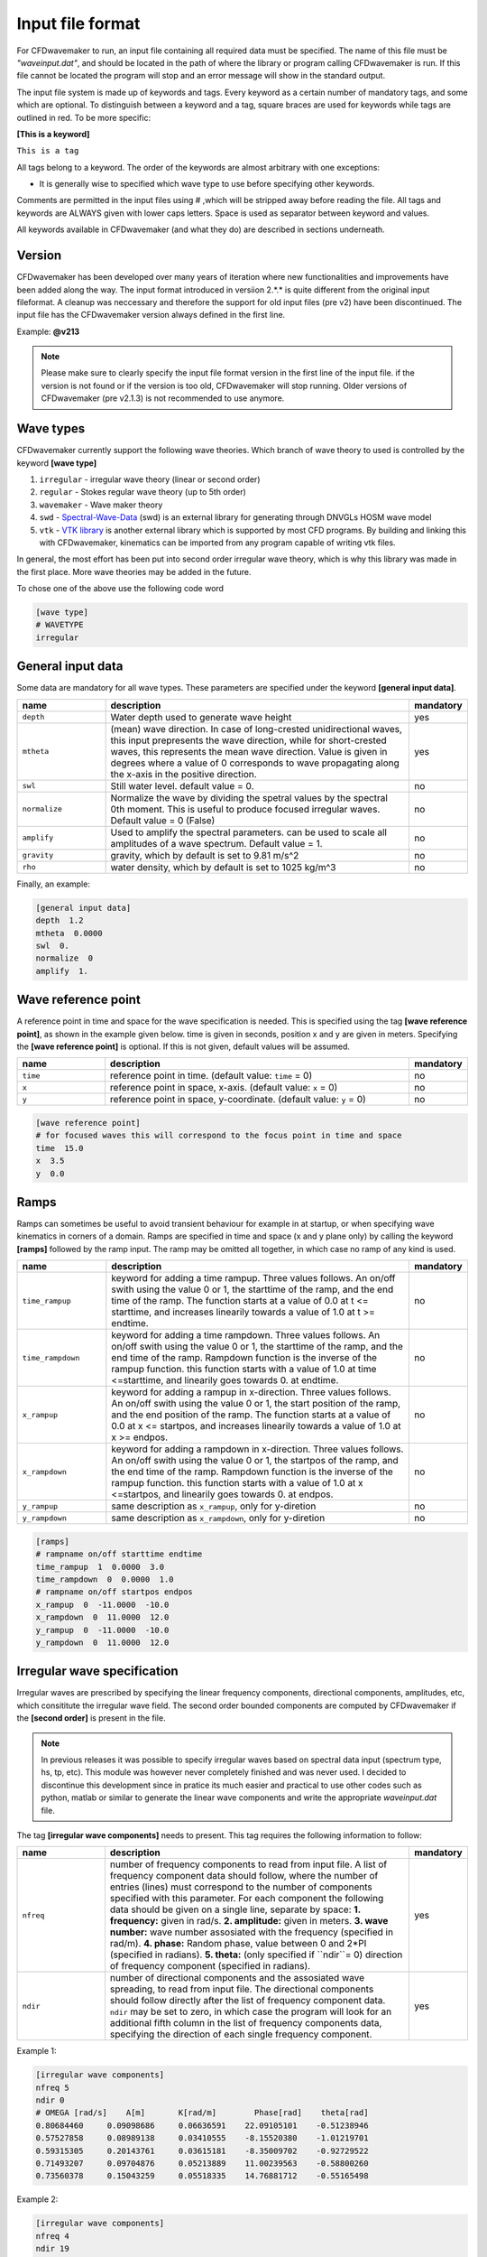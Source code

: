 Input file format
=================

For CFDwavemaker to run, an input file containing all required data must be specified. The name of this file must be *"waveinput.dat"*, and should be located in the path of where the library or program calling CFDwavemaker is run. If this file cannot be located the program will stop and an error message will show in the standard output.

The input file system is made up of keywords and tags. Every keyword as a certain number of mandatory tags, and some which are optional. To distinguish between a keyword and a tag, square braces are used for keywords while tags are outlined in red. To be more specific:

**[This is a keyword]**

``This is a tag``

All tags belong to a keyword. The order of the keywords are almost arbitrary with one exceptions:

- It is generally wise to specified which wave type to use before specifying other keywords.

Comments are permitted in the input files using # ,which will be stripped away before reading the file. 
All tags and keywords are ALWAYS given with lower caps letters. Space is used as separator between keyword and values.

All keywords available in CFDwavemaker (and what they do) are described in sections underneath.

Version
-------

CFDwavemaker has been developed over many years of iteration where new functionalities and improvements have been added along the way. The input format introduced in versiion 2.*.* is quite different from the original input fileformat. A cleanup was neccessary and therefore the support for old input files (pre v2) have been discontinued. 
The input file has the CFDwavemaker version always defined in the first line.

Example: **@v213**

.. note::

  Please make sure to clearly specify the input file format version in the first line of the input file. if the version is not found or if the version is too old, CFDwavemaker will stop running. Older versions of CFDwavemaker (pre v2.1.3) is not recommended to use anymore.

Wave types
----------

CFDwavemaker currently support the following wave theories. Which branch of wave theory to used is controlled by the keyword **[wave type]**

1. ``irregular`` - irregular wave theory (linear or second order)
2. ``regular`` - Stokes regular wave theory (up to 5th order)
3. ``wavemaker`` - Wave maker theory
4. ``swd`` - `Spectral-Wave-Data`_ (swd) is an external library for generating  through DNVGLs HOSM wave model
5. ``vtk`` - `VTK library`_ is another external library which is supported by most CFD programs. By building and linking this with CFDwavemaker, kinematics can be imported from any program capable of writing vtk files.

.. _`Spectral-Wave-Data`: http://https://github.com/SpectralWaveData
.. _`VTK library`: http://www.vtk.org 

In general, the most effort has been put into second order irregular wave theory, which is why this library was made in the first place. More wave theories may be added in the future.

To chose one of the above use the following code word

.. code-block:: none

    [wave type]
    # WAVETYPE 
    irregular

General input data
------------------
Some data are mandatory for all wave types. These parameters are specified under the keyword **[general input data]**.


.. list-table::
    :widths: 20 70 10

    * - **name**
      - **description**
      - **mandatory**
    * - ``depth``
      - Water depth used to generate wave height
      - yes
    * - ``mtheta``
      - (mean) wave direction. In case of long-crested unidirectional waves, this input prepresents the wave direction, while for short-crested waves, this represents the mean wave direction. Value is given in degrees where a value of 0 corresponds to wave propagating along the x-axis in the positive direction.
      - yes
    * - ``swl``
      - Still water level. default value = 0.
      - no
    * - ``normalize``
      - Normalize the wave by dividing the spetral values by the spectral 0th moment. This is useful to produce focused irregular waves. Default value = 0 (False)
      - no
    * - ``amplify``
      - Used to amplify the spectral parameters. can be used to scale all amplitudes of a wave spectrum. Default value = 1.
      - no
    * - ``gravity``
      - gravity, which by default is set to 9.81 m/s^2
      - no
    * - ``rho``
      - water density, which by default is set to 1025 kg/m^3
      - no


Finally, an example:

.. code-block:: none

    [general input data]
    depth  1.2
    mtheta  0.0000 
    swl  0.     
    normalize  0
    amplify  1.

Wave reference point
--------------------

A reference point in time and space for the wave specification is needed. This is specified using the tag **[wave reference point]**, as shown in the example given below. time is given in seconds, position x and y are given in meters.
Specifying the **[wave reference point]** is optional. If this is not given, default values will be assumed.

.. list-table::
    :widths: 20 70 10

    * - **name**
      - **description**
      - **mandatory**
    * - ``time``
      - reference point in time. (default value: ``time`` = 0)
      - no
    * - ``x``
      - reference point in space, x-axis. (default value: ``x`` = 0)
      - no
    * - ``y``
      - reference point in space, y-coordinate. (default value: ``y`` = 0)
      - no

.. code-block:: none

    [wave reference point]
    # for focused waves this will correspond to the focus point in time and space
    time  15.0
    x  3.5   
    y  0.0

Ramps
-----

Ramps can sometimes be useful to avoid transient behaviour for example in at startup, or when specifying wave kinematics in corners of a domain. Ramps are specified in time and space (x and y plane only) by calling the keyword **[ramps]** followed by the ramp input. The ramp may be omitted all together, in which case no ramp of any kind is used.

.. list-table::
    :widths: 20 70 10

    * - **name**
      - **description**
      - **mandatory**
    * - ``time_rampup``
      - keyword for adding a time rampup. Three values follows. An on/off swith using the value 0 or 1, the starttime of the ramp, and the end time of the ramp. The function starts at a value of 0.0 at t <= starttime, and increases linearily towards a value of 1.0 at t >= endtime.
      - no
    * - ``time_rampdown``
      - keyword for adding a time rampdown. Three values follows. An on/off swith using the value 0 or 1, the starttime of the ramp, and the end time of the ramp. Rampdown function is the inverse of the rampup function. this function starts with a value of 1.0 at time <=starttime, and linearily goes towards 0. at endtime.
      - no
    * - ``x_rampup``
      - keyword for adding a rampup in x-direction. Three values follows. An on/off swith using the value 0 or 1, the start position of the ramp, and the end position of the ramp. The function starts at a value of 0.0 at x <= startpos, and increases linearily towards a value of 1.0 at x >= endpos.
      - no
    * - ``x_rampdown``
      - keyword for adding a rampdown in x-direction. Three values follows. An on/off swith using the value 0 or 1, the startpos of the ramp, and the end time of the ramp. Rampdown function is the inverse of the rampup function. this function starts with a value of 1.0 at x <=startpos, and linearily goes towards 0. at endpos.
      - no
    * - ``y_rampup``
      - same description as ``x_rampup``, only for y-diretion
      - no
    * - ``y_rampdown``
      - same description as ``x_rampdown``, only for y-diretion
      - no


.. code-block:: none

    [ramps]
    # rampname on/off starttime endtime
    time_rampup  1  0.0000  3.0
    time_rampdown  0  0.0000  1.0
    # rampname on/off startpos endpos   
    x_rampup  0  -11.0000  -10.0
    x_rampdown  0  11.0000  12.0
    y_rampup  0  -11.0000  -10.0
    y_rampdown  0  11.0000  12.0


Irregular wave specification
----------------------------

Irregular waves are prescribed by specifying the linear frequency components, directional components, amplitudes, etc, which consititute the irregular wave field. The second order bounded components are computed by CFDwavemaker if the **[second order]** is present in the file. 

.. note::

  In previous releases it was possible to specify irregular waves based on spectral data input (spectrum type, hs, tp, etc). This module was however never completely finished and was never used. I decided to discontinue this development since in pratice its much easier and practical to use other codes such as python, matlab or similar to generate the linear wave components and write the appropriate `waveinput.dat` file.

The tag **[irregular wave components]** needs to present. This tag requires the following information to follow:

.. list-table::
    :widths: 20 70 10

    * - **name**
      - **description**
      - **mandatory**
    * - ``nfreq``
      - number of frequency components to read from input file. A list of frequency component data should follow, where the number of entries (lines) must correspond to the number of components specified with this parameter. For each component the following data should be given on a single line, separate by space:
        **1. frequency:** given in rad/s. 
        **2. amplitude:** given in meters. 
        **3. wave number:** wave number assosiated with the frequency (specified in rad/m).
        **4. phase:** Random phase, value between 0 and 2*PI (specified in radians). 
        **5. theta:** (only specified if ``ndir``= 0) direction of frequency component (specified in radians). 
      - yes
    * - ``ndir``
      - number of directional components and the assosiated wave spreading, to read from input file. The directional components should follow directly after the list of frequency component data. ``ndir`` may be set to zero, in which case the program will look for an additional fifth column in the list of frequency components data, specifying the direction of each single frequency component.
      - yes
    

Example 1:

.. code-block:: none
    
    [irregular wave components]
    nfreq 5
    ndir 0
    # OMEGA [rad/s]    A[m]       K[rad/m]        Phase[rad]    theta[rad]
    0.80684460     0.09098686     0.06636591    22.09105101    -0.51238946
    0.57527858     0.08989138     0.03410555    -8.15520380    -1.01219701
    0.59315305     0.20143761     0.03615181    -8.35009702    -0.92729522
    0.71493207     0.09704876     0.05213889    11.00239563    -0.58800260
    0.73560378     0.15043259     0.05518335    14.76881712    -0.55165498
    
Example 2:

.. code-block:: none
    
    [irregular wave components]
    nfreq 4
    ndir 19
    # OMEGA [rad/s] A [m]     K          Phase [rad]
        5.2033     0.0369     2.7670     0.0000
        5.3014     0.0356     2.8708     0.0000
        5.3996     0.0343     2.9767     0.0000
        5.4978     0.0331     3.0849     0.0000
    # DIRS [rad]      Density 
        -0.7854       0.042843
         -0.69813     0.045853
         -0.61087     0.048652
          -0.5236     0.051192
         -0.43633     0.053426
         -0.34907     0.055313
          -0.2618     0.056819
         -0.17453     0.057916
        -0.087266     0.058583
                0     0.058806
         0.087266     0.058583
          0.17453     0.057916
           0.2618     0.056819
          0.34907     0.055313
          0.43633     0.053426
           0.5236     0.051192
          0.61087     0.048652
          0.69813     0.045853
           0.7854     0.042843

Second order wave theory
........................

By default, the waves which are generated uses linear wave theory. To switch on the use of second order wave theory (which you DO want todo for steep waves), the keyword **[second order]** must be specified, followed by some optional control parameters

.. list-table::
    :widths: 20 70 10

    * - **name**
      - **description**
      - **mandatory**
    * - ``bandwidth``
      - control the bandwidth of which frequencies that are allowed to interact in the second order sum and difference terms. For wide band spectra this is recommended. default value is "off", which implies that all frequencies are allowed to interact in the second order terms. Alternatively bandwidth=auto can be used and CFDwavemaker will approximate a reasonable bandwidth for you from the spectral moments, i.e bandwidth``=0.7*m0/m1. The third alternative is to specify a value given in rad/s.
      - no
    * - ``extmeth``
      - Choice of extrapolation method. By default a second order taylor expansion (eularian coordinate system) is used (``extmeth``= 0). A second order lagrangian implementation will be supported in the near future (extmeth = 1). 
      - no

.. code-block:: none

    [second order]
    bandwidth 0.5
    extmet 2

.. note::

  The keyword **[second order]** is only for irregular wave theory. If other theories are used, this keyword is ignored.

Stokes regular wave specification
---------------------------------

Sir George Stokes solved this nonlinear wave problem in 1847 by expanding the relevant potential flow quantities in a Taylor series around the mean (or still) surface elevation. As a result, the boundary conditions can be expressed in terms of quantities at the mean (or still) surface elevation. Stokes's regular wave theory is of direct practical use for waves on intermediate and deep water. It is used in the design of coastal and offshore structures, in order to determine the wave kinematics (free surface elevation and flow velocities). 
Several implementations of these waves exists. The implementation in CFDwavemaker is based on Ref :cite:`skjelbreia1960fifth` and goes up to 5th order.

To specify the properties of the Stokes waves the following keyword is used: **[stokes wave properties]**. The properties that follows are given in the table below.


.. list-table::
    :widths: 20 70 10

    * - **name**
      - **description**
      - **mandatory**
    * - ``wave_length``
      - Length of the stokes wave. units in meters.
      - yes
    * - ``wave_height``
      - Height of the Stokes wave, measured from through to crest (i.e. not amplitude). units in meters. 
      - yes
    * - ``order``
      - order to use for regular stokes waves. valid input is number from 1 to 5. Default is 5.
      - no
    * - ``current_speed``
      - Current speed. Current speed direction in same direction as wave propagation. units in m/s.
      - no

.. code-block:: none

   [stokes wave properties]
   #mandatory properties for stokes wave
   wave_length  300.
   wave_height  20. 
   current_speed 0.       


Wavemaker theory wave specification
-----------------------------------

Wavemaker theory may sometimes be useful when validating wave propagation against model test data were a physical wave maker has been used to generate the waves.

Piston wavemaker theory
.......................

.. _pistonwavemaker:
.. figure:: http://www.edesign.co.uk/wp-content/uploads/2013/02/IMGP3051.jpg
   :alt: Example of edinbourgh designs piston wave makers
   
   Example of `Edinbourgh Designs`_ piston wave maker

   .. _`Edinbourgh Designs`: http://www4.edesign.co.uk/product/piston-wave-generators/

A piston wave maker is a flat wall which moves horizontally, thereby generating waves (see :numref:`pistonwavemaker`). In some cases one may be so lucky to get the position of the wall as output from a wave basin tests. This position signal may be used to generate kinematics using piston wave maker theory :cite:`kennard1949generation`. 
To use piston wave maker theory **[wave type]** must first be set to *wavemaker*. Secondly, the piston wave maker input signal must be specified. This is done through **[piston wavemaker properties]**
A list of the required input is given below.

.. list-table::
    :widths: 20 70 10

    * - **name**
      - **description**
      - **mandatory**
    * - ``ntimesteps``
      - number of timesteps that the time-series that follows consists of. Three columns are required. the first is **Time**, second is **Piston horizontal amplitude** and third is **Piston horizontal velocity**. Piston hosisontal amplitude is the piston position signal (subtracting the mean). It the velocity is not available, it is recommended to use the gradient of the piston position signal
      - yes
    * - ``alpha_z``
      - Simple way of adjusting the amplitude time series. default value for this this is 0. Amplitude applied when calculating kinematics are Piston_ampl = Piston_horizontal_amplitude_time_series + alpha_z
      - no
    * - ``alpha_u``
      - Simple way of adjusting the velocity time series. default value for this this is 0. Amplitude applied when calculating kinematics are Piston_velo = Piston_horizontal_velocity_time_series + alpha_u
      - no

The time-series describing the wave maker motions shall follow directly after the input parameter as shown in the example below.

Example 1:

.. code-block:: none

  [piston wavemaker properties]
  # for piston wave maker
  # alpha values for adjusting elevation and velocity
  ntimesteps 24000
  alpha_z 0.0
  alpha_u 0.1
  # Number of lines to be read (time,amplitude,velocity)
  0.0000  0.0000942  0.0109990
  0.0025  0.0001217  0.0103278
  0.0050  0.0001458  0.0089456
  0.0075  0.0001664  0.0075024
  0.0100  0.0001833  0.0060345
  0.0125  0.0001966  0.0045800
  0.0150  0.0002062  0.0031888
  0.0175  0.0002125  0.0019247
  0.0200  0.0002159  0.0008472
  ...


Spectral wave data (SWD) specification
--------------------------------------

The Spectral-Wave-Data library is an open-source library which provides an open interface for how to exchange spectral ocean wave kinematics between computer programs. This provides a very useful extension to CFDwavemaker, which facilitates external wave theories, as long as they can write the output in the .swd format. This includes wave theories such as (but of course not limited to): 

- higher order spectral methods (HOSM) such as generated by `WAMOD`_
- Fenton-Stream waves and other regular wave theories, using the open python source code `raschii`_

.. _`WAMOD`: https://projects.dnvgl.com/sesam/status/Wamod/Wamod.html?id=WAMOD_12-DEC-2019_2&typ=new%20feature&showVersion=yes
.. _`raschii`: https://pypi.org/project/raschii/

To read swd files in CFDwavemaker, **[wave type]** = swd, and the following list of parameters can be specified under the keyword **[swd wave properties]**: 

.. list-table::
    :widths: 20 70 10

    * - **name**
      - **description**
      - **mandatory**
    * - ``swdfile``
      - Name of swd file. Obviously this is mandatory. a full path may be specified if the file is located in another directory than the  default run directory. (spaces in the file path is not permitted)
      - yes
    * - ``nsumx``
      - Number of spectral components to apply in x direction (<0: apply all)
      - no
    * - ``nsumy``
      - Number of spectral components to apply in y direction (<0: apply all)
      - no
    * - ``impl``
      - Index to determine actual derived class. 0 = Default. <0 = In-house and experimental implementations. >0 = Validated implementations available open software
      - no
    * - ``ipol``
      - Index to request actual temporal interpolation scheme. 0 = Default (C^2 continous scheme). 1 = C^1 continous. 2 = C^3 continous
      - no  
    * - ``norder``
      - Expansion order to apply in kinematics for z>0. 0 = Apply expansion order specified in swd file (default). <0 = Apply exp(kj z). >0 = Apply expansion order = norder
      - no
    * - ``dc_bias``
      - Control application of zero-frequency bias present in SWD file. false = Suppress contribution from zero frequency amplitudes (default). true  = Apply zero frequency amplitudes from SWD file.
      - no    

An example of the required input parameters which needs to be specified in *waveinput.data* is given below:

.. code-block:: none

    [swd wave properties]
    swdfile     constant/fenton_h1.2_d1_l2.swd
    # Optional SWD parameters. You probably do not need to change these. See the SWD documentation for what they mean
    nsumx -1
    nsumy -1
    impl 0
    ipol 0
    norder 0
    dc_bias false
    
*Some additional notes regarding the use of swd:*

- Water depth specified in the swd file will overrule the specified water depth given in **[general input data]** (see :numref:`inputfile_description:General input data`).
- Like irregular second order wave theory, the grid interpolation schemes presented in :numref:`inputfile_description:Grid interpolation schemes` are fully supported when using SWD. This comes very much in handy when large short crested irregular sea states from HOSM simulations are used as input.
- The default reference position of the swd simulation is x0=y0=t0=0 and the wave propagation direction is in accordance with the coordinate system definition in (see :numref:`inputfile_description:General input data`). To change reference position, see :numref:`inputfile_description:Wave reference point` and ``swl`` in :numref:`inputfile_description:General input data`.

VTK library kinematics
----------------------

The `VTK (Visialization Toolkit) library`_ is open-source and a widely used library in the CFD industry. It support a wide range of formats which covers pretty much all thinkable grid types used by CFD solvers. Compiling CFDwavemaker with this extension library therefore expands its usage, and enables CFDwavemaker to read kinematics from most wave models, as long as they can export their result into one of the hundres of formats that VTK supports.

That being said, the many formats supported in the VTK library has different functions for loading and extracting data. Hence, supporting them all implies a lot of coding. For now, the structuredXMLGrid format (.vts) is supported, which is an ideal format for storing eulerian and lagrangian mesh data on a cartisian grid. More formats, like the octree-format (.htg) or the versatile UnstructuredXML format (.vtu), will surely be implemented in the future as the need arises.

.. _`VTK (Visialization Toolkit) library`: http://www.vtk.org

The input format in the waveinput.dat file is fairly simple. First, **[wave type]** must to be set too `vtk`. The keyword for providing additional required vtk properties is specified under the keyword **[vtk input]**. The following list of properties shall/may be specified

.. list-table::
    :widths: 20 70 10

    * - **name**
      - **description**
      - **mandatory**
    * - ``storage_path``
      - Absolute or relative path to the folder containing the .vts files.
      - yes
    * - ``filename``
      - string containing reoccuring characters in all vtk files. These may typically be named sim0000.vts, sim0001.vts, sim0002.vts, etc... then you can either specify `filename sim` or `filename .vts`. Both will work. This is convenient and useful to ensure that the right files are read (in the case folder containing other files)
      - yes
    * - ``name_velocity_field``
      - Name of the vector field variable which contain kinematics (u,v,w). This may vary depending on what code was used to output the data. 
      - yes

.. note::

  The .vts format was implemented to specifically read kinematics from a multilayer solver, on a vertical lagrangian grid. This means that the free surface is given by the grid itself, and not a volume fraction (as the example given in :numref:`vertical_lagrangian_grid`). Reading multiphase data separated by volume fraction field data is surely something which will be added, but not yet done.

An example of reading kinematics input from .vts files are given below

.. code-block:: none

    @v213
    # wave kinematics read from vtk files
    [wave type]
    vtk

    [vtk input]
    storage_path ../subdomain/
    filename subdomain
    name_velocity_field Velocity



Grid interpolation schemes
--------------------------

Grid interpolation is essential in order to speed up initiallization of CFD domains when using computationally expensive wave theories such as second order irregular wave theory and higher order spectral methods. The cell resolution in a CFD simulation where the kinematics components are required may be fare greater than what is needed to define the kinematics of the wave field with adequate accuracy. Using interpolation in time and space is will thus save lots of computation. In addition, defining kinematics on a grid rather than doing point by point randomly, simplifies parallelization.

.. note::

  - grid interpolation is currently only supported for use with second order irregular wave theory. For regular wave theories the us of grid interpolation will not result in a significant gain in performance.
  - In previous versions of CFDwavemaker a static interpolation grids was available. The performance of LSgrid is however far superior and this has therefore been removed.

Lagrangian-Stretched grid interpolation (LSgrid)
................................................

The following statements can be said to be true for the kinematics vector field underneath an irregular sea surface:

- The velocity profiles are exponential
- The largest velocities occuring at the surface
- The largest spatial velocity gradients occur near the free surface
- Wave kinematics above the free surface is irrelevant. 

The last statement might be obvious, but is what you will end up storing if your interpolation mesh is static. At the same time you will need to extrapolate the kinematics above the free surface to avoid loosing energy when the mesh is used for interpolation by the CFD solver. The best alternative is thus to have a mesh that moves with the free surface and that has a high density of cells close to the surface, an coarser for increasing water depths.
The Lagrangian-Stretched grid (in short LSgrid) is just that! A mesh structure optimized for storage of wave kinematics data and that allows for the use of simple interpolation technics.

LSgrid uses sigma transforms in combination with a stretching factor, giving high resolution in z direction at the surface, and lower at depth. The upper layer of the LSgrid will always be at the free surface, and the bottom layer will always be at the sea bed, such that all points of the mesh covers the fluid only. An example snapshot of such a grid is shown in the figure below.
This provides a very efficient way of describing the velocity profile underneath the sea surface accurately with a minimum number of points. The time interpolation is linear. To specify the use of a lagrangian streched grid interpolation scheme, the keyword **[lsgrid]** is used.

.. _vertical_lagrangian_grid:
.. figure:: images/lsgrid2.png
	:alt: Lagrangian stretched mesh underneath an irregular wave event.

	Lagrangian stretched mesh underneath an irregular wave event.

The following tags may be used to specify the properties of the **lsgrid**

.. list-table::
    :widths: 20 70 10

    * - **name**
      - **description**
      - **mandatory**
    * - ``bounds``
      - To generate a grid for which to generate wave kinematics, the boundaries needs to be known. The vertical boundary is known from the specified water depth (lower) and the wave elevation (upper), however for the horizontal directions (x and y), the boundaries needs to be specified here. Four values are needed: XMIN XMAX YMIN and YMAX. Values that are specified have unit meter. **Note: Be sure to specify bounds which are well outside of your CFD domain. Most CFD codes uses ghost cells at the boundaries which also needs to be initialized. LSgrid will snap to closest grid point at the boundaries, hence if you CFD code asks for a kinematics at a point which is outside of the specified domain boundaries, your simulation may be inaccurate or in worst case crash. A warning is given if kinematics in a point outside of the domain is requested.**
      - yes
    * - ``nx``
      - Number of grid points in the x-direction. Be sure to have sufficient grid points so that the highest frequency components are well defined within the grid. The grid is static in the horizontal directions
      - yes
    * - ``ny``
      - Number of grid points in the y-direction.
      - yes
    * - ``nl``
      - Number of layers used to specify the wave profile in z-direction. In z-direction the grid is lagrangian (hence named layers) and unevenly distributed using a stretching factor. The ammount of strecthing is controlled by ``stretch_params``. Default value for nl = 15. 
      - no
    * - ``t0``
      - Time (sec) to use when initializing interpolation grid at startup. Time step interpolation is performed by using essentially two LSgrids, on for ``t0`` and one for ``t0`` + ``dt``. If the CFD simulation requires a point which is larger than ``t0`` + ``dt``, the two grids are updated to reflect the next interpolation interval (t0+dt to t0+2dt) Default value t0 = 0.
      - no
    * - ``dt``
      - Resultion in time (sec). Be sure to check that the specified resolution is sufficient to capture the highest frequency components. Default value for this parameter is set to 0.1 sec. 
      - no
    * - ``stretch_params``
      - Parameters which controls the ammount of stretching used. Reference is made to section XX for the definition of stretching
      - no
    * - ``ignore_subdomain``
      - ignore subdomain is a nifty little feature that comes in hand when propagating waves into a domain from the boundaries at t > 0. Often a kinematics description of the entire domain is only required during initialization (t=0). For all remaining time steps, it is sufficient to only update the LSgrid in the areas around the boundary. This little feature lets you do just that by specifying a set of "inner bounds", which tells the code to ignore all cells within the bounding box for t > 0. This saves a lot of unneccessary compute. The bounds of ``ignore_subdomain`` are defined identical to ``bounds``. Four parameters are given on the same line, XMIN, XMAX, YMIN and YMAX. By default no cells are ignored for t > 0.
      - no
    * - ``ignore_at_init``
      - Initializing the entire grid with second order wave theory is time consuming. If you wish to start the simulation from still water (as in a model test tank), you should set this feature to 1. The initialization of the lsgrid will then be skipped and all kinematics will be set to zero. 
      - no (default 0)
    * - ``init_only``
      - If you are only interested in kinematics at time=`t0`, which is the case if you want to use it for initialization of the domain only, without any boundary values for time > 0, then some speedup may be achieved by setting this parameter = 1. default is however ``init_only``=0.
      - no (default 0)


An example input description is given below

.. code-block:: none

  [lsgrid]
  #         XMIN   XMAX   YMIN   YMAX
  bounds -1401.00 601.00 -901.00 1101.00
  nx  500
  ny  500 
  nl  16
  t0  0.0
  dt  0.5
  stretch_params 0.7   1.5	
  #                 xmin     xmax   ymin   ymax
  ignore_subdomain -1398.00 602.00 -902.00 1102.00
  ignore_at_init 0

**Additional notes on LSgrid:**

For long crested simulations it is sufficient to have a resolutions ny=1, assuming wave propagates along the x-axis.  The value of ymin and ymax is then not of importances since interpolation is only done in x and z direction.

VTK files can be writted as long as at least nx or ny > 1. (i.e. 3D or 2D). 

The LSgrid functions are parallelized using openMP, hence a a significant performance boost is gain by running on multiple cores.


Output
------

The primary objective of the library is to provide kinematics by calling the C extern functions provided in CFDwavemaker.h.
It is also possible to make CFDwavemaker dump kinematics directly to file. This can be convenient for QA, or if wave kinematics is needed for other purposes.

VTK
...

When using interpolation scheme, wave kinematics is stored on a grid for quick interpolation. This grid can be dumped a VTK file (.vtu) which is a well established format provided through the `VTK library`_ . The files may be visualized and processed further using `Paraview`_ or other software.
To achieve this, the tag **[vtk output]** needs to be specified.
Everytime the grid is updated, a new .vtu file is written for the time t = t0.

.. list-table::
    :widths: 20 70 10

    * - **name**
      - **description**
      - **mandatory**
    * - ``storage_path``
      - Path to the directory where the .vtu files should be stored. 
      - yes
    * - ``filename``
      - prefix kinematics files. Defaults is "kinematics". Hence files will be named kinematics0000.vtu, kinematics0001.vtu, ... etc. 
      - no
    * - ``timelabel``
      - If you wish to compare the resulting output vtu files to vtu files from the CFD simulation, then it is important that the timelabel is the same in both vtu file sets. The default value is *TimeValue* which works well with OpenFOAM. For ComFLOW, set this value to *TIME*.
      - no

For now, it is not possible to choose a different time step than what is used to in **[LSgrid]**. This may be updated in the future.

.. _`VTK library`: http://www.vtk.org
.. _`Paraview`: http://www.paraview.org


**Example code:**

.. code-block:: none
  
  [vtk output]
  storage_path ./vtk/
  filename kinematics
  


Time-series
...........

.. warning::

  Not yet fully implemented.

Time traces of surface elevation and kinematics may be dumped during runtime for QA purposes.

**Example code:**

.. code-block:: none
  
  [timeseries output]
  storage_path ./ts/
  filename tsfile
  npos 3
  # x y z
  0.0 0.0 0.0
  3.3 5.4 -10.
  0.0 5.4 -10.


Spectral data
.............

Writes spectral components to file (in case irregular waves are run). Useful for QA purposes. This is always down after input file have been read, hence no additional keyword is required in the input file. Data is written to the file *spectral_components.dat*. For convenience the output format is such that it can be copied directly into a *waveinput.dat* file. (see :numref:`inputfile_description:Manual specification`)

The example below illustrates the format for which the spectral data is dumped. 

.. code-block:: none
    
    # spectral wave data output
    # [irregular wave components]
    # nfreq 5
    # ndir 0
    # OMEGA [rad/s]    A[m]       K[rad/m]        Phase[rad]    theta[rad]
    0.80684460     0.09098686     0.06636591    22.09105101    -0.51238946
    0.57527858     0.08989138     0.03410555    -8.15520380    -1.01219701
    0.59315305     0.20143761     0.03615181    -8.35009702    -0.92729522
    0.71493207     0.09704876     0.05213889    11.00239563    -0.58800260
    0.73560378     0.15043259     0.05518335    14.76881712    -0.55165498


Tips & tricks
-------------

The comment marker # is useful for turning on and off features temporarily. For instance, switching from second order to first order waves are simply done by adding a # infront of **[second order]**. Turning of grid interpolation is simply done by adding # infront of **[lsgrid]**, and all the remaining parameters assosiated to this tag will be ignored. Example: 

.. code-block:: none

  #[lsgrid]
  #         XMIN   XMAX   YMIN   YMAX
  bounds -1401.00 601.00 -901.00 1101.00
  nx  500
  ny  500 
  nl  16
  t0  0.0
  dt  0.5
  stretch_params 0.7   1.5	
  #                 xmin     xmax   ymin   ymax
  ignore_subdomain -1398.00 602.00 -902.00 1102.00

Be sure to calculate a resonable value for ``bandwidth``. This can save quite a lot of computation. 


    
   
    
